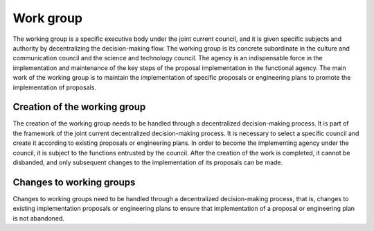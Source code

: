 Work group
=========
The working group is a specific executive body under the joint current council, and it is given specific subjects and authority by decentralizing the decision-making flow. The working group is its concrete subordinate in the culture and communication council and the science and technology council. The agency is an indispensable force in the implementation and maintenance of the key steps of the proposal implementation in the functional agency. The main work of the working group is to maintain the implementation of specific proposals or engineering plans to promote the implementation of proposals.

Creation of the working group
--------------
The creation of the working group needs to be handled through a decentralized decision-making process. It is part of the framework of the joint current decentralized decision-making process. It is necessary to select a specific council and create it according to existing proposals or engineering plans. In order to become the implementing agency under the council, it is subject to the functions entrusted by the council. After the creation of the work is completed, it cannot be disbanded, and only subsequent changes to the implementation of its proposals can be made.

Changes to working groups
----------------
Changes to working groups need to be handled through a decentralized decision-making process, that is, changes to existing implementation proposals or engineering plans to ensure that implementation of a proposal or engineering plan is not abandoned.